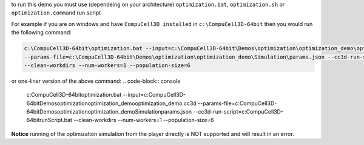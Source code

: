 to run this demo you must use (dependeing on your architecture)
``optimization.bat``, ``optimization.sh`` or ``optimization.command`` run script


For example if you are on windows and have ``CompuCell3D installed`` in ``c:\CompuCell3D-64bit`` then
you would run the following command:

.. code-block:: console

    c:\CompuCell3D-64bit\optimization.bat --input=c:\CompuCell3D-64bit\Demos\optimization\optimization_demo\optimization_demo.cc3d \
    --params-file=c:\CompuCell3D-64bit\Demos\optimization\optimization_demo\Simulation\params.json --cc3d-run-script=c:\CompuCell3D-64bit\runScript.bat \
    --clean-workdirs --num-workers=1 --population-size=6

or one-liner version of the above command:
.. code-block:: console

    c:\CompuCell3D-64bit\optimization.bat --input=c:\CompuCell3D-64bit\Demos\optimization\optimization_demo\optimization_demo.cc3d --params-file=c:\CompuCell3D-64bit\Demos\optimization\optimization_demo\Simulation\params.json --cc3d-run-script=c:\CompuCell3D-64bit\runScript.bat --clean-workdirs --num-workers=1 --population-size=6

**Notice** running of the optimization simulation from the player directly is
NOT supported and will result in an error.
